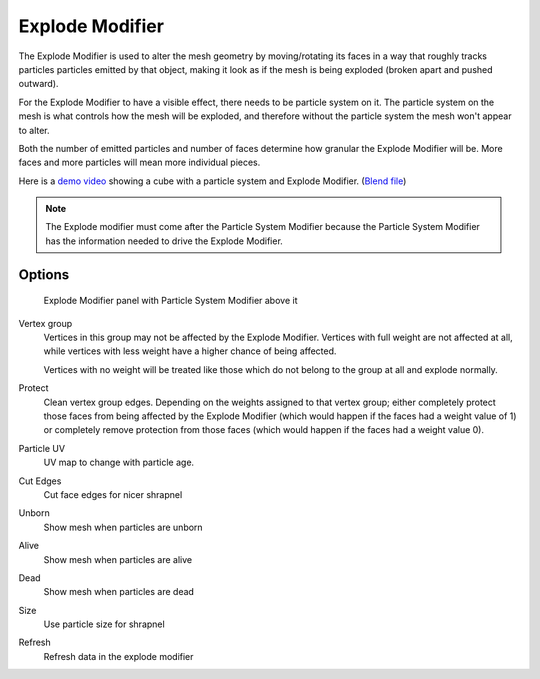 
****************
Explode Modifier
****************

The Explode Modifier is used to alter the mesh geometry by moving/rotating its faces in a way that roughly
tracks particles particles emitted by that object, making it look as if the mesh is being exploded
(broken apart and pushed outward).

For the Explode Modifier to have a visible effect, there needs to be particle system on it.
The particle system on the mesh is what controls how the mesh will be exploded,
and therefore without the particle system the mesh won't appear to alter.

Both the number of emitted particles and number of faces determine how granular the Explode Modifier will be.
More faces and more particles will mean more individual pieces.

Here is a
`demo video <http://wiki.blender.org/index.php/Media:Manual - Explode Modifier - Exploding Cube - 2.5.ogg>`__
showing a cube with a particle system and Explode Modifier.
(`Blend file <http://wiki.blender.org/index.php/Media:Manual_-_Explode_Modifier_-_Exploding_Cube_-_2.5.blend>`__)

.. note::
   The Explode modifier must come after the Particle System Modifier
   because the Particle System Modifier has the information needed to drive the Explode Modifier.


Options
=======

.. figure:: /images/explodeModifier.jpg

   Explode Modifier panel with Particle System Modifier above it


Vertex group
   Vertices in this group may not be affected by the Explode Modifier.
   Vertices with full weight are not affected at all,
   while vertices with less weight have a higher chance of being affected.

   Vertices with no weight will be treated like those which do not belong to the group at all and explode normally.

Protect
   Clean vertex group edges. Depending on the weights assigned to that vertex group;
   either completely protect those faces from being affected by the Explode Modifier
   (which would happen if the faces had a weight value of 1) or completely remove protection from those faces
   (which would happen if the faces had a weight value 0).

Particle UV
   UV map to change with particle age.

Cut Edges
   Cut face edges for nicer shrapnel

Unborn
   Show mesh when particles are unborn
Alive
   Show mesh when particles are alive
Dead
   Show mesh when particles are dead
Size
   Use particle size for shrapnel

Refresh
   Refresh data in the explode modifier


